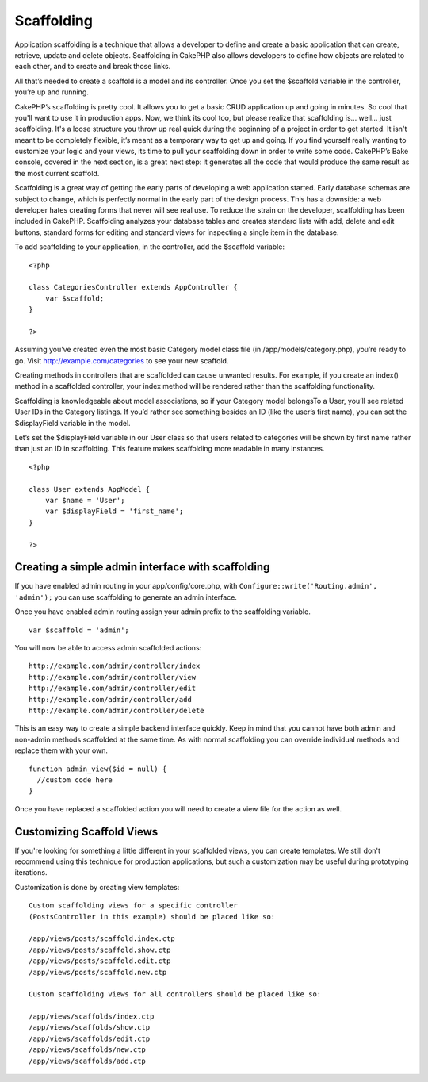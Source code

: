Scaffolding
###########

Application scaffolding is a technique that allows a developer to define
and create a basic application that can create, retrieve, update and
delete objects. Scaffolding in CakePHP also allows developers to define
how objects are related to each other, and to create and break those
links.

All that’s needed to create a scaffold is a model and its controller.
Once you set the $scaffold variable in the controller, you’re up and
running.

CakePHP’s scaffolding is pretty cool. It allows you to get a basic CRUD
application up and going in minutes. So cool that you'll want to use it
in production apps. Now, we think its cool too, but please realize that
scaffolding is... well... just scaffolding. It's a loose structure you
throw up real quick during the beginning of a project in order to get
started. It isn't meant to be completely flexible, it’s meant as a
temporary way to get up and going. If you find yourself really wanting
to customize your logic and your views, its time to pull your
scaffolding down in order to write some code. CakePHP’s Bake console,
covered in the next section, is a great next step: it generates all the
code that would produce the same result as the most current scaffold.

Scaffolding is a great way of getting the early parts of developing a
web application started. Early database schemas are subject to change,
which is perfectly normal in the early part of the design process. This
has a downside: a web developer hates creating forms that never will see
real use. To reduce the strain on the developer, scaffolding has been
included in CakePHP. Scaffolding analyzes your database tables and
creates standard lists with add, delete and edit buttons, standard forms
for editing and standard views for inspecting a single item in the
database.

To add scaffolding to your application, in the controller, add the
$scaffold variable:

::

    <?php

    class CategoriesController extends AppController {
        var $scaffold;
    }

    ?>

Assuming you’ve created even the most basic Category model class file
(in /app/models/category.php), you’re ready to go. Visit
http://example.com/categories to see your new scaffold.

Creating methods in controllers that are scaffolded can cause unwanted
results. For example, if you create an index() method in a scaffolded
controller, your index method will be rendered rather than the
scaffolding functionality.

Scaffolding is knowledgeable about model associations, so if your
Category model belongsTo a User, you’ll see related User IDs in the
Category listings. If you’d rather see something besides an ID (like the
user’s first name), you can set the $displayField variable in the model.

Let’s set the $displayField variable in our User class so that users
related to categories will be shown by first name rather than just an ID
in scaffolding. This feature makes scaffolding more readable in many
instances.

::

    <?php

    class User extends AppModel {
        var $name = 'User';
        var $displayField = 'first_name';
    }

    ?>

Creating a simple admin interface with scaffolding
==================================================

If you have enabled admin routing in your app/config/core.php, with
``Configure::write('Routing.admin', 'admin');`` you can use scaffolding
to generate an admin interface.

Once you have enabled admin routing assign your admin prefix to the
scaffolding variable.

::

    var $scaffold = 'admin';

You will now be able to access admin scaffolded actions:

::

    http://example.com/admin/controller/index
    http://example.com/admin/controller/view
    http://example.com/admin/controller/edit
    http://example.com/admin/controller/add
    http://example.com/admin/controller/delete

This is an easy way to create a simple backend interface quickly. Keep
in mind that you cannot have both admin and non-admin methods scaffolded
at the same time. As with normal scaffolding you can override individual
methods and replace them with your own.

::

    function admin_view($id = null) {
      //custom code here
    }

Once you have replaced a scaffolded action you will need to create a
view file for the action as well.

Customizing Scaffold Views
==========================

If you're looking for something a little different in your scaffolded
views, you can create templates. We still don't recommend using this
technique for production applications, but such a customization may be
useful during prototyping iterations.

Customization is done by creating view templates:

::

    Custom scaffolding views for a specific controller 
    (PostsController in this example) should be placed like so:

    /app/views/posts/scaffold.index.ctp
    /app/views/posts/scaffold.show.ctp
    /app/views/posts/scaffold.edit.ctp
    /app/views/posts/scaffold.new.ctp

    Custom scaffolding views for all controllers should be placed like so:

    /app/views/scaffolds/index.ctp
    /app/views/scaffolds/show.ctp
    /app/views/scaffolds/edit.ctp
    /app/views/scaffolds/new.ctp
    /app/views/scaffolds/add.ctp


